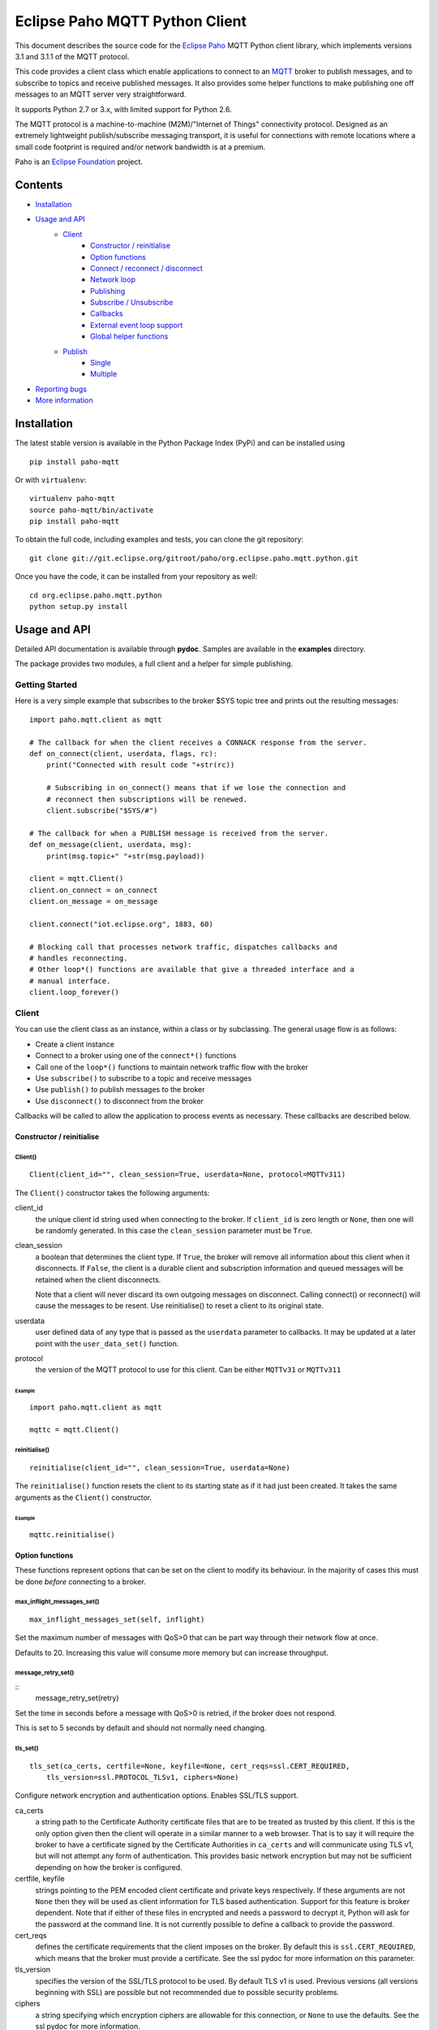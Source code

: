 Eclipse Paho MQTT Python Client
===============================

This document describes the source code for the `Eclipse Paho <http://eclipse.org/paho/>`_ MQTT Python client library, which implements versions 3.1 and 3.1.1 of the MQTT protocol.

This code provides a client class which enable applications to connect to an `MQTT <http://mqtt.org/>`_ broker to publish messages, and to subscribe to topics and receive published messages. It also provides some helper functions to make publishing one off messages to an MQTT server very straightforward.

It supports Python 2.7 or 3.x, with limited support for Python 2.6.

The MQTT protocol is a machine-to-machine (M2M)/"Internet of Things" connectivity protocol. Designed as an extremely lightweight publish/subscribe messaging transport, it is useful for connections with remote locations where a small code footprint is required and/or network bandwidth is at a premium.

Paho is an `Eclipse Foundation <https://www.eclipse.org/org/foundation/>`_ project.


Contents
--------

* Installation_
* `Usage and API`_
    * `Client`_
        * `Constructor / reinitialise`_
        * `Option functions`_
        * `Connect / reconnect / disconnect`_
        * `Network loop`_
        * `Publishing`_
        * `Subscribe / Unsubscribe`_
        * `Callbacks`_
        * `External event loop support`_
        * `Global helper functions`_
    * `Publish`_
        * `Single`_
        * `Multiple`_
* `Reporting bugs`_
* `More information`_
   

Installation
------------

The latest stable version is available in the Python Package Index (PyPi) and can be installed using

::

    pip install paho-mqtt

Or with ``virtualenv``:

::

    virtualenv paho-mqtt
    source paho-mqtt/bin/activate
    pip install paho-mqtt

To obtain the full code, including examples and tests, you can clone the git repository:

::

    git clone git://git.eclipse.org/gitroot/paho/org.eclipse.paho.mqtt.python.git


Once you have the code, it can be installed from your repository as well:

::

    cd org.eclipse.paho.mqtt.python
    python setup.py install

Usage and API
-------------

Detailed API documentation is available through **pydoc**. Samples are available in the **examples** directory.

The package provides two modules, a full client and a helper for simple publishing.

Getting Started
***************

Here is a very simple example that subscribes to the broker $SYS topic tree and prints out the resulting messages:

::

    import paho.mqtt.client as mqtt
    
    # The callback for when the client receives a CONNACK response from the server.
    def on_connect(client, userdata, flags, rc):
        print("Connected with result code "+str(rc))

        # Subscribing in on_connect() means that if we lose the connection and
        # reconnect then subscriptions will be renewed.
        client.subscribe("$SYS/#")

    # The callback for when a PUBLISH message is received from the server.
    def on_message(client, userdata, msg):
        print(msg.topic+" "+str(msg.payload))

    client = mqtt.Client()
    client.on_connect = on_connect
    client.on_message = on_message

    client.connect("iot.eclipse.org", 1883, 60)

    # Blocking call that processes network traffic, dispatches callbacks and
    # handles reconnecting.
    # Other loop*() functions are available that give a threaded interface and a
    # manual interface.
    client.loop_forever()

Client
******

You can use the client class as an instance, within a class or by subclassing. The general usage flow is as follows:

* Create a client instance
* Connect to a broker using one of the ``connect*()`` functions
* Call one of the ``loop*()`` functions to maintain network traffic flow with the broker
* Use ``subscribe()`` to subscribe to a topic and receive messages
* Use ``publish()`` to publish messages to the broker
* Use ``disconnect()`` to disconnect from the broker

Callbacks will be called to allow the application to process events as necessary. These callbacks are described below.

Constructor / reinitialise
``````````````````````````

Client()
''''''''

::

    Client(client_id="", clean_session=True, userdata=None, protocol=MQTTv311)

The ``Client()`` constructor takes the following arguments:

client_id
    the unique client id string used when connecting to the broker. If ``client_id`` is zero length or ``None``, then one will be randomly generated. In this case the ``clean_session`` parameter must be ``True``.

clean_session
    a boolean that determines the client type. If ``True``, the broker will remove all information about this client when it disconnects. If ``False``, the client is a durable client and subscription information and queued messages will be retained when the client disconnects.
    
    Note that a client will never discard its own outgoing messages on disconnect. Calling connect() or reconnect() will cause the messages to be resent. Use reinitialise() to reset a client to its original state.

userdata
    user defined data of any type that is passed as the ``userdata`` parameter to callbacks. It may be updated at a later point with the ``user_data_set()`` function.

protocol
    the version of the MQTT protocol to use for this client. Can be either ``MQTTv31`` or ``MQTTv311``
    
Example
.......

::

    import paho.mqtt.client as mqtt
    
    mqttc = mqtt.Client()


reinitialise()
''''''''''''''

::

    reinitialise(client_id="", clean_session=True, userdata=None)
    
The ``reinitialise()`` function resets the client to its starting state as if it had just been created. It takes the same arguments as the ``Client()`` constructor.

Example
.......

::

    mqttc.reinitialise()

Option functions
````````````````

These functions represent options that can be set on the client to modify its behaviour. In the majority of cases this must be done *before* connecting to a broker.

max_inflight_messages_set()
'''''''''''''''''''''''''''

::

    max_inflight_messages_set(self, inflight)
    
Set the maximum number of messages with QoS>0 that can be part way through their network flow at once.

Defaults to 20. Increasing this value will consume more memory but can increase throughput.

message_retry_set()   
'''''''''''''''''''

::
    message_retry_set(retry)

Set the time in seconds before a message with QoS>0 is retried, if the broker does not respond.

This is set to 5 seconds by default and should not normally need changing.

tls_set()
'''''''''

::

    tls_set(ca_certs, certfile=None, keyfile=None, cert_reqs=ssl.CERT_REQUIRED,
        tls_version=ssl.PROTOCOL_TLSv1, ciphers=None)

Configure network encryption and authentication options. Enables SSL/TLS support.

ca_certs
    a string path to the Certificate Authority certificate files that are to be treated as trusted by this client. If this is the only option given then the client will operate in a similar manner to a web browser. That is to say it will require the broker to have a certificate signed by the Certificate Authorities in ``ca_certs`` and will communicate using TLS v1, but will not attempt any form of authentication. This provides basic network encryption but may not be sufficient depending on how the broker is configured.

certfile, keyfile
    strings pointing to the PEM encoded client certificate and private keys respectively. If these arguments are not ``None`` then they will be used as client information for TLS based authentication. Support for this feature is broker dependent. Note that if either of these files in encrypted and needs a password to decrypt it, Python will ask for the password at the command line. It is not currently possible to define a callback to provide the password.

cert_reqs
    defines the certificate requirements that the client imposes on the broker. By default this is ``ssl.CERT_REQUIRED``, which means that the broker must provide a certificate. See the ssl pydoc for more information on this parameter.

tls_version
    specifies the version of the SSL/TLS protocol to be used. By default TLS v1 is used. Previous versions (all versions beginning with SSL) are possible but not recommended due to possible security problems.

ciphers
    a string specifying which encryption ciphers are allowable for this connection, or ``None`` to use the defaults. See the ssl pydoc for more information.

Must be called before ``connect*()``.

tls_insecure_set()
''''''''''''''''''

::

    tls_insecure_set(value)
    
Configure verification of the server hostname in the server certificate.

If ``value`` is set to ``True``, it is impossible to guarantee that the host you are connecting to is not impersonating your server. This can be useful in initial server testing, but makes it possible for a malicious third party to impersonate your server through DNS spoofing, for example.

Do not use this function in a real system. Setting value to True means there is no point using encryption.

Must be called before ``connect*)``.

username_pw_set()
'''''''''''''''''

::

    username_pw_set(username, password=None)

Set a username and optionally a password for broker authentication. Must be called before ``connect*()``.

user_data_set()
'''''''''''''''

::
    user_data_set(userdata)

Set the private user data that will be passed to callbacks when events are generated. Use this for your own purpose to support your application.

will_set()
''''''''''

::
    will_set(topic, payload=None, qos=0, retain=False)

Set a Will to be sent to the broker. If the client disconnects without calling ``disconnect()``, the broker will publish the message on its behalf.

topic
    the topic that the will message should be published on.

payload
    the message to send as a will. If not given, or set to ``None`` a zero length message will be used as the will. Passing an int or float will result in the payload being converted to a string representing that number. If you wish to send a true int/float, use ``struct.pack()`` to create the payload you require.
    
qos
    the quality of service level to use for the will.
    
retain
    if set to ``True``, the will message will be set as the "last known good"/retained message for the topic.

Raises a ``ValueError`` if ``qos`` is not 0, 1 or 2, or if ``topic`` is ``None`` or has zero string length.

Connect / reconnect / disconnect
````````````````````````````````

connect()
'''''''''

::

    connect(host, port=1883, keepalive=60, bind_address="")

The ``connect()`` function connects the client to a broker. This is a blocking function. It takes the following arguments:

host
    the hostname or IP address of the remote broker

port
    the network port of the server host to connect to. Defaults to 1883. Note that the default port for MQTT over SSL/TLS is 8883 so if you are using ``tls_set()`` the port may need providing manually

keepalive
    maximum period in seconds allowed between communications with the broker. If no other messages are being exchanged, this controls the rate at which the client will send ping messages to the broker

bind_address
    the IP address of a local network interface to bind this client to, assuming multiple interfaces exist

Callback
........

When the client receives a CONNACK message from the broker in response to the connect it generates an ``on_connect()`` callback.

Example
.......

::

    mqttc.connect("iot.eclipse.org")

connect_async()
'''''''''''''''

::

    connect_async(host, port=1883, keepalive=60, bind_address="")

Use in conjunction with ``loop_start()`` to connect in a non-blocking manner.
The connection will not complete until ``loop_start()`` is called.

Callback
........

When the client receives a CONNACK message from the broker in response to the connect it generates an ``on_connect()`` callback.

connect_srv()
'''''''''''''

::

    connect_srv(domain, keepalive=60, bind_address="")

Connect to a broker using an SRV DNS lookup to obtain the broker address. Takes the following arguments:

domain
    the DNS domain to search for SRV records. If ``None``, try to determine the local domain name.

See ``connect()`` for a description of the ``keepalive`` and ``bind_address`` arguments.

Callback
........

When the client receives a CONNACK message from the broker in response to the connect it generates an ``on_connect()`` callback.

Example
.......

::

    mqttc.connect_srv("eclipse.org")

reconnect()
'''''''''''

::

    reconnect()

Reconnect to a broker using the previously provided details. You must have called ``connect*()`` before calling this function.

Callback
........

When the client receives a CONNACK message from the broker in response to the connect it generates an ``on_connect()`` callback.

disconnect()
''''''''''''

::

    disconnect()

Disconnect from the broker cleanly. Using ``disconnect()`` will not result in a will message being sent by the broker.

Callback
........

When the client has sent the disconnect message it generates an ``on_disconnect()`` callback.

Network loop
````````````

These functions are the driving force behind the client. If they are not called, incoming network data will not be processed and outgoing network data may not be sent in a timely fashion. There are four options for managing the network loop. Three are described here, the fourth in "External event loop support" below. Do not mix the different loop functions.

loop()
''''''

::

    loop(timeout=1.0, max_packets=1)

Call regularly to process network events. This call waits in ``select()`` until the network socket is available for reading or writing, if appropriate, then handles the incoming/outgoing data. This function blocks for up to ``timeout`` seconds. ``timeout`` must not exceed the ``keepalive`` value for the client or your client will be regularly disconnected by the broker.

The ``max_packets`` argument is obsolete and should be left unset.

Example
.......

::

    run = True
    while run:
        mqttc.loop()
        
loop_start() / loop_stop()
''''''''''''''''''''''''''

::

    loop_start()
    loop_stop(force=False)

These functions implement a threaded interface to the network loop. Calling ``loop_start()`` once, before or after ``connect*()``, runs a thread in the background to call ``loop()`` automatically. This frees up the main thread for other work that may be blocking. This call also handles reconnecting to the broker. Call ``loop_stop()`` to stop the background thread. The ``force`` argument is currently ignored.

Example
.......

::

    mqttc.connect("iot.eclipse.org")
    mqttc.loop_start()
    
    while True:
        temperature = sensor.blocking_read()
        mqttc.publish("paho/temperature", temperature)

loop_forever()
''''''''''''''

::

    loop_forever(timeout=1.0, max_packets=1, retry_first_connection=False)
    
This is a blocking form of the network loop and will not return until the client calls ``disconnect()``. It automatically handles reconnecting.

Except for the first connection attempt when using connect_async, use ``retry_first_connection=True`` to make it retry the first connection.  Warning: This might lead to situations where the client keeps connecting to an non existing host without failing.

The ``timeout`` and ``max_packets`` arguments are obsolete and should be left unset.

Publishing
``````````

Send a message from the client to the broker.

publish()
'''''''''

::

    publish(topic, payload=None, qos=0, retain=False)

This causes a message to be sent to the broker and subsequently from the broker to any clients subscribing to matching topics. It takes the following arguments:

topic
    the topic that the message should be published on

payload
    the actual message to send. If not given, or set to ``None`` a zero length message will be used. Passing an int or float will result in the payload being converted to a string representing that number. If you wish to send a true int/float, use ``struct.pack()`` to create the payload you require
    
qos
    the quality of service level to use

retain
    if set to ``True``, the message will be set as the "last known good"/retained message for the topic.

Returns a tuple ``(result, mid)``, where result is ``MQTT_ERR_SUCCESS`` to indicate success or ``MQTT_ERR_NO_CONN`` if the client is not currently connected. ``mid`` is the message ID for the publish request. The mid value can be used to track the publish request by checking against the mid argument in the ``on_publish()`` callback if it is defined.

A ``ValueError`` will be raised if topic is ``None``, has zero length or is invalid (contains a wildcard), if ``qos`` is not one of 0, 1 or 2, or if the length of the payload is greater than 268435455 bytes.

Callback
........

When the message has been sent to the broker an ``on_publish()`` callback will be generated.


Subscribe / Unsubscribe
```````````````````````

subscribe()
'''''''''''

::

    subscribe(topic, qos=0)

Subscribe the client to one or more topics.

This function may be called in three different ways:

Simple string and integer
.........................

e.g. ``subscribe("my/topic", 2)``

topic
    a string specifying the subscription topic to subscribe to.
    
qos
    the desired quality of service level for the subscription. Defaults to 0.

String and integer tuple
........................

e.g. ``subscribe(("my/topic", 1))``

topic
    a tuple of ``(topic, qos)``. Both topic and qos must be present in the tuple.

qos
    not used.

List of string and integer tuples
.................................

e.g. ``subscribe([("my/topic", 0), ("another/topic", 2)])``

This allows multiple topic subscriptions in a single SUBSCRIPTION command, which is more efficient than using multiple calls to ``subscribe()``.

topic
    a list of tuple of format ``(topic, qos)``. Both topic and qos must be present in all of the tuples.
    
qos
    not used.

The function returns a tuple ``(result, mid)``, where ``result`` is ``MQTT_ERR_SUCCESS`` to indicate success or ``(MQTT_ERR_NO_CONN, None)`` if the client is not currently connected.  ``mid`` is the message ID for the subscribe request. The mid value can be used to track the subscribe request by checking against the mid argument in the ``on_subscribe()`` callback if it is defined.

Raises a ``ValueError`` if ``qos`` is not 0, 1 or 2, or if topic is ``None`` or has zero string length, or if ``topic`` is not a string, tuple or list.

Callback
........

When the broker has acknowledged the subscription, an ``on_subscribe()`` callback will be generated.

unsubscribe()
'''''''''''''

::

    unsubscribe(topic)

Unsubscribe the client from one or more topics.

topic
    a single string, or list of strings that are the subscription topics to unsubscribe from.

Returns a tuple ``(result, mid)``, where ``result`` is ``MQTT_ERR_SUCCESS``
to indicate success, or ``(MQTT_ERR_NO_CONN, None)`` if the client is not
currently connected. ``mid`` is the message ID for the unsubscribe request. The mid value can be used to track the unsubscribe request by checking against the mid
argument in the ``on_unsubscribe()`` callback if it is defined.

Raises a ``ValueError`` if ``topic`` is ``None`` or has zero string length, or is not a string or list.

Callback
........

When the broker has acknowledged the unsubscribe, an ``on_unsubscribe()`` callback will be generated.

Callbacks
`````````

on_connect()
''''''''''''

::

    on_connect(client, userdata, flags, rc)
    
Called when the broker responds to our connection request.

client
    the client instance for this callback

userdata
    the private user data as set in ``Client()`` or ``userdata_set()``

flags
    response flags sent by the broker
rc
    the connection result


flags is a dict that contains response flags from the broker:
    flags['session present'] - this flag is useful for clients that are
        using clean session set to 0 only. If a client with clean
        session=0, that reconnects to a broker that it has previously
        connected to, this flag indicates whether the broker still has the
        session information for the client. If 1, the session still exists.

The value of rc indicates success or not: 

    0: Connection successful 
    1: Connection refused - incorrect protocol version 
    2: Connection refused - invalid client identifier 
    3: Connection refused - server unavailable 
    4: Connection refused - bad username or password 
    5: Connection refused - not authorised 
    6-255: Currently unused. 

Example
.......

::

    def on_connect(client, userdata, flags, rc):
        print("Connection returned result: "+connack_string(rc))
        
    mqttc.on_connect = on_connect
    ...

on_disconnect()
'''''''''''''''

::
 
    on_disconnect(client, userdata, rc)

Called when the client disconnects from the broker.

client
    the client instance for this callback

userdata
    the private user data as set in ``Client()`` or ``userdata_set()``

rc
    the disconnection result

The rc parameter indicates the disconnection state. If ``MQTT_ERR_SUCCESS`` (0), the callback was called in response to a ``disconnect()`` call. If any other value the disconnection was unexpected, such as might be caused by a network error. 
 
Example
.......

::

    def on_disconnect(client, userdata, rc):
        if rc != 0:
            print("Unexpected disconnection.")
        
    mqttc.on_disconnect = on_disconnect
    ...

on_message()
''''''''''''

::

    on_message(client, userdata, message)
    
Called when a message has been received on a topic that the client subscribes
to. This callback will be called for every message received. Use
``message_callback_add()`` to define multiple callbacks that will be called for
specific topic filters.

client
    the client instance for this callback

userdata
    the private user data as set in ``Client()`` or ``userdata_set()``

message
    an instance of MQTTMessage. This is a class with members ``topic``, ``payload``, ``qos``, ``retain``.

Example
.......

::

    def on_message(client, userdata, message):
        print("Received message '" + str(message.payload) + "' on topic '"
            + message.topic + "' with QoS " + str(message.qos))
        
    mqttc.on_message = on_message
    ...

message_callback_add()
''''''''''''''''''''''

This function allows you to define callbacks that handle incoming messages for specific subscription filters, including with wildcards. This lets you, for example, subscribe to ``sensors/#`` and have one callback to handle ``sensors/temperature`` and another to handle ``sensors/humidity``.

::

    message_callback_add(sub, callback)

sub
    the subscription filter to match against for this callback. Only one callback may be defined per literal sub string

callback
    the callback to be used. Takes the same form as the ``on_message`` callback.

If using ``message_callback_add()`` and ``on_message``, only messages that do not match a subscription specific filter will be passed to the ``on_message`` callback.

message_callback_remove()
'''''''''''''''''''''''''

Remove a topic/subscription specific callback previously registered using ``message_callback_add()``.

::

    message_callback_remove(sub)

sub
    the subscription filter to remove

on_publish()
''''''''''''

::

    on_publish(client, userdata, mid)

Called when a message that was to be sent using the ``publish()`` call has completed transmission to the broker. For messages with QoS levels 1 and 2, this means that the appropriate handshakes have completed. For QoS 0, this simply means that the message has left the client. The ``mid`` variable matches the mid variable returned from the corresponding ``publish()`` call, to allow outgoing messages to be tracked. 

This callback is important because even if the publish() call returns success, it does not always mean that the message has been sent. 
 
on_subscribe()
''''''''''''''

::

    on_subscribe(client, userdata, mid, granted_qos)

Called when the broker responds to a subscribe request. The ``mid`` variable matches the mid variable returned from the corresponding ``subscribe()`` call. The ``granted_qos`` variable is a list of integers that give the QoS level the broker has granted for each of the different subscription requests. 

on_unsubscribe()
''''''''''''''''

::

    on_unsubscribe(client, userdata, mid)

Called when the broker responds to an unsubscribe request. The ``mid`` variable matches the mid variable returned from the corresponding ``unsubscribe()`` call. 

on_log()
''''''''

::

    on_log(client, userdata, level, buf)
    
Called when the client has log information. Define to allow debugging. The ``level`` variable gives the severity of the message and will be one of ``MQTT_LOG_INFO``, ``MQTT_LOG_NOTICE``, ``MQTT_LOG_WARNING``, ``MQTT_LOG_ERR``, and ``MQTT_LOG_DEBUG``. The message itself is in ``buf``. 

External event loop support
```````````````````````````

loop_read()
'''''''''''

::

    loop_read(max_packets=1)

Call when the socket is ready for reading. ``max_packets`` is obsolete and should be left unset.

loop_write()
''''''''''''

::

    loop_write(max_packets=1)

Call when the socket is ready for writing. ``max_packets`` is obsolete and should be left unset.

loop_misc()
'''''''''''

::

    loop_misc()

Call every few seconds to handle message retrying and pings.

socket()
''''''''

::

    socket()

Returns the socket object in use in the client to allow interfacing with other event loops.

want_write()
''''''''''''

::

    want_write()

Returns true if there is data waiting to be written, to allow interfacing the client with other event loops.

Global helper functions
```````````````````````

The client module also offers some global helper functions.

``topic_matches_sub(sub, topic)`` can be used to check whether a ``topic`` matches a ``subscription``.
    
For example:

    the topic ``foo/bar`` would match the subscription ``foo/#`` or ``+/bar``
    
    the topic ``non/matching`` would not match the subscription ``non/+/+``


``connack_string(connack_code)`` returns the error string associated with a CONNACK result.


``error_string(mqtt_errno)`` returns the error string associated with a Paho MQTT error number.

Publish
*******

This module provides some helper functions to allow straightforward publishing of messages in a one-shot manner. In other words, they are useful for the situation where you have a single/multiple messages you want to publish to a broker, then disconnect with nothing else required.

The two functions provided are ``single()`` and ``multiple()``.

Single
``````

Publish a single message to a broker, then disconnect cleanly.

::

    single(topic, payload=None, qos=0, retain=False, hostname="localhost",
        port=1883, client_id="", keepalive=60, will=None, auth=None, tls=None,
        protocol=mqtt.MQTTv311)
           

Function arguments
''''''''''''''''''

topic
    the only required argument must be the topic string to which the payload will be published.
    
payload
    the payload to be published. If "" or None, a zero length payload will be published.
    
qos
    the qos to use when publishing,  default to 0.
    
retain
    set the message to be retained (True) or not (False).
    
hostname
    a string containing the address of the broker to connect to. Defaults to localhost.
    
port
    the port to connect to the broker on. Defaults to 1883.
    
client_id
    the MQTT client id to use. If "" or None, the Paho library will                 generate a client id automatically.
    
keepalive
    the keepalive timeout value for the client. Defaults to 60 seconds.
    
will
    a dict containing will parameters for the client:
    
    will = {'topic': "<topic>", 'payload':"<payload">, 'qos':<qos>, 'retain':<retain>}.
    
    Topic is required, all other parameters are optional and will default to None, 0 and False respectively.
    
    Defaults to None, which indicates no will should be used.
    
auth
    a dict containing authentication parameters for the client:
    
    auth = {'username':"<username>", 'password':"<password>"}
    
    Username is required, password is optional and will default to None if not provided.
    
    Defaults to None, which indicates no authentication is to be used.

tls
    a dict containing TLS configuration parameters for the client:
    
    dict = {'ca_certs':"<ca_certs>", 'certfile':"<certfile>", 'keyfile':"<keyfile>", 'tls_version':"<tls_version>", 'ciphers':"<ciphers">}
    
    ca_certs is required, all other parameters are optional and will default to None if not provided, which results in the client using the default behaviour - see the paho.mqtt.client documentation.
    
    Defaults to None, which indicates that TLS should not be used.

protocol
    choose the version of the MQTT protocol to use. Use either ``MQTTv31`` or ``MQTTv311``.
    
Example
'''''''

::

    import paho.mqtt.publish as publish
    
    publish.single("paho/test/single", "payload", hostname="iot.eclipse.org")

Multiple
````````

Publish multiple messages to a broker, then disconnect cleanly.

::

    multiple(msgs, hostname="localhost", port=1883, client_id="", keepalive=60,
        will=None, auth=None, tls=None, protocol=mqtt.MQTTv311)

Function arguments
''''''''''''''''''

msgs
    a list of messages to publish. Each message is either a dict or a tuple.

    If a dict, only the topic must be present. Default values will be
    used for any missing arguments. The dict must be of the form:

    msg = {'topic':"<topic>", 'payload':"<payload>", 'qos':<qos>, 'retain':<retain>}
    
    topic must be present and may not be empty.
    If payload is "", None or not present then a zero length payload will be published. If qos is not present, the default of 0 is used. If retain is not present, the default of False is used.

    If a tuple, then it must be of the form:
    
    ("<topic>", "<payload>", qos, retain)

See ``single()`` for the description of ``hostname``, ``port``, ``client_id``, ``keepalive``, ``will``, ``auth``, ``tls``, ``protocol``.

Example
'''''''

::

    import paho.mqtt.publish as publish
    
    msgs = [{'topic':"paho/test/multiple", 'payload':"multiple 1"},
        ("paho/test/multiple", "multiple 2", 0, False)]
    publish.multiple(msgs, hostname="iot.eclipse.org")

 
Reporting bugs
--------------

Please report bugs under the "MQTT-Python" Component in `Eclipse Bugzilla <http://bugs.eclipse.org/bugs/>`_ for the Paho Technology project.

More information
----------------

Discussion of the Paho clients takes place on the `Eclipse paho-dev mailing list <https://dev.eclipse.org/mailman/listinfo/paho-dev>`_.

General questions about the MQTT protocol are discussed in the `MQTT Google Group <https://groups.google.com/forum/?fromgroups#!forum/mqtt>`_.

There is much more information available via the `MQTT community site <http://mqtt.org/>`_.
